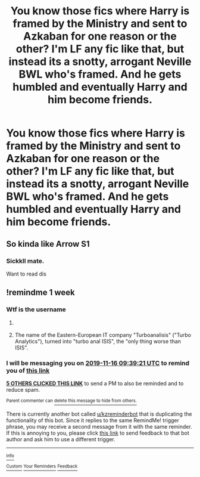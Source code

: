 #+TITLE: You know those fics where Harry is framed by the Ministry and sent to Azkaban for one reason or the other? I'm LF any fic like that, but instead its a snotty, arrogant Neville BWL who's framed. And he gets humbled and eventually Harry and him become friends.

* You know those fics where Harry is framed by the Ministry and sent to Azkaban for one reason or the other? I'm LF any fic like that, but instead its a snotty, arrogant Neville BWL who's framed. And he gets humbled and eventually Harry and him become friends.
:PROPERTIES:
:Author: nauze18
:Score: 27
:DateUnix: 1573282280.0
:DateShort: 2019-Nov-09
:FlairText: Request
:END:

** So kinda like Arrow S1
:PROPERTIES:
:Author: LilBaby90210
:Score: 8
:DateUnix: 1573295128.0
:DateShort: 2019-Nov-09
:END:

*** Sickkll mate.

Want to read dis
:PROPERTIES:
:Author: LilBaby90210
:Score: 2
:DateUnix: 1573295143.0
:DateShort: 2019-Nov-09
:END:


** !remindme 1 week
:PROPERTIES:
:Score: 2
:DateUnix: 1573292361.0
:DateShort: 2019-Nov-09
:END:

*** Wtf is the username
:PROPERTIES:
:Author: DrJohnLennon
:Score: 2
:DateUnix: 1573359016.0
:DateShort: 2019-Nov-10
:END:

**** [[https://i.redd.it/d7ozmgqht9uz.jpg]]
:PROPERTIES:
:Author: ForwardDiscussion
:Score: 3
:DateUnix: 1573360118.0
:DateShort: 2019-Nov-10
:END:


**** The name of the Eastern-European IT company "Turboanalisis" ("Turbo Analytics"), turned into "turbo anal ISIS", the "only thing worse than ISIS".
:PROPERTIES:
:Score: 3
:DateUnix: 1573360120.0
:DateShort: 2019-Nov-10
:END:


*** I will be messaging you on [[http://www.wolframalpha.com/input/?i=2019-11-16%2009:39:21%20UTC%20To%20Local%20Time][*2019-11-16 09:39:21 UTC*]] to remind you of [[https://np.reddit.com/r/HPfanfiction/comments/dtsjsk/you_know_those_fics_where_harry_is_framed_by_the/f6yr0g1/][*this link*]]

[[https://np.reddit.com/message/compose/?to=RemindMeBot&subject=Reminder&message=%5Bhttps%3A%2F%2Fwww.reddit.com%2Fr%2FHPfanfiction%2Fcomments%2Fdtsjsk%2Fyou_know_those_fics_where_harry_is_framed_by_the%2Ff6yr0g1%2F%5D%0A%0ARemindMe%21%202019-11-16%2009%3A39%3A21%20UTC][*5 OTHERS CLICKED THIS LINK*]] to send a PM to also be reminded and to reduce spam.

^{Parent commenter can} [[https://np.reddit.com/message/compose/?to=RemindMeBot&subject=Delete%20Comment&message=Delete%21%20dtsjsk][^{delete this message to hide from others.}]]

There is currently another bot called [[/u/kzreminderbot][u/kzreminderbot]] that is duplicating the functionality of this bot. Since it replies to the same RemindMe! trigger phrase, you may receive a second message from it with the same reminder. If this is annoying to you, please click [[https://np.reddit.com/message/compose/?to=kzreminderbot&subject=Feedback%21%20KZ%20Reminder%20Bot][this link]] to send feedback to that bot author and ask him to use a different trigger.

--------------

[[https://np.reddit.com/r/RemindMeBot/comments/c5l9ie/remindmebot_info_v20/][^{Info}]]

[[https://np.reddit.com/message/compose/?to=RemindMeBot&subject=Reminder&message=%5BLink%20or%20message%20inside%20square%20brackets%5D%0A%0ARemindMe%21%20Time%20period%20here][^{Custom}]]
[[https://np.reddit.com/message/compose/?to=RemindMeBot&subject=List%20Of%20Reminders&message=MyReminders%21][^{Your Reminders}]]
[[https://np.reddit.com/message/compose/?to=Watchful1&subject=RemindMeBot%20Feedback][^{Feedback}]]
:PROPERTIES:
:Author: RemindMeBot
:Score: 1
:DateUnix: 1573292394.0
:DateShort: 2019-Nov-09
:END:
